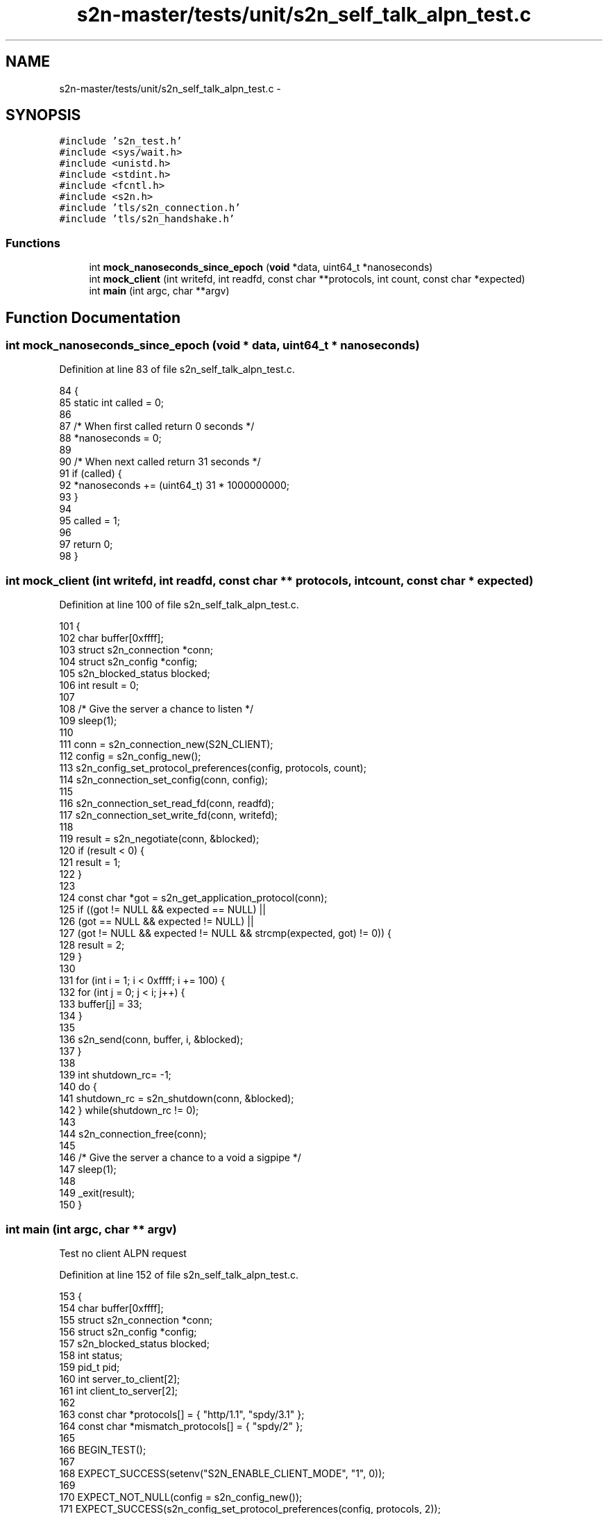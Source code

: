 .TH "s2n-master/tests/unit/s2n_self_talk_alpn_test.c" 3 "Fri Aug 19 2016" "s2n-doxygen-full" \" -*- nroff -*-
.ad l
.nh
.SH NAME
s2n-master/tests/unit/s2n_self_talk_alpn_test.c \- 
.SH SYNOPSIS
.br
.PP
\fC#include 's2n_test\&.h'\fP
.br
\fC#include <sys/wait\&.h>\fP
.br
\fC#include <unistd\&.h>\fP
.br
\fC#include <stdint\&.h>\fP
.br
\fC#include <fcntl\&.h>\fP
.br
\fC#include <s2n\&.h>\fP
.br
\fC#include 'tls/s2n_connection\&.h'\fP
.br
\fC#include 'tls/s2n_handshake\&.h'\fP
.br

.SS "Functions"

.in +1c
.ti -1c
.RI "int \fBmock_nanoseconds_since_epoch\fP (\fBvoid\fP *data, uint64_t *nanoseconds)"
.br
.ti -1c
.RI "int \fBmock_client\fP (int writefd, int readfd, const char **protocols, int count, const char *expected)"
.br
.ti -1c
.RI "int \fBmain\fP (int argc, char **argv)"
.br
.in -1c
.SH "Function Documentation"
.PP 
.SS "int mock_nanoseconds_since_epoch (\fBvoid\fP * data, uint64_t * nanoseconds)"

.PP
Definition at line 83 of file s2n_self_talk_alpn_test\&.c\&.
.PP
.nf
84 {
85     static int called = 0;
86 
87     /* When first called return 0 seconds */
88     *nanoseconds = 0;
89 
90     /* When next called return 31 seconds */
91     if (called) {
92         *nanoseconds += (uint64_t) 31 * 1000000000;
93     }
94 
95     called = 1;
96 
97     return 0;
98 }
.fi
.SS "int mock_client (int writefd, int readfd, const char ** protocols, int count, const char * expected)"

.PP
Definition at line 100 of file s2n_self_talk_alpn_test\&.c\&.
.PP
.nf
101 {
102     char buffer[0xffff];
103     struct s2n_connection *conn;
104     struct s2n_config *config;
105     s2n_blocked_status blocked;
106     int result = 0;
107 
108     /* Give the server a chance to listen */
109     sleep(1);
110 
111     conn = s2n_connection_new(S2N_CLIENT);
112     config = s2n_config_new();
113     s2n_config_set_protocol_preferences(config, protocols, count);
114     s2n_connection_set_config(conn, config);
115 
116     s2n_connection_set_read_fd(conn, readfd);
117     s2n_connection_set_write_fd(conn, writefd);
118 
119     result = s2n_negotiate(conn, &blocked);
120     if (result < 0) {
121         result = 1;
122     }
123 
124     const char *got = s2n_get_application_protocol(conn);
125     if ((got != NULL && expected == NULL) ||
126         (got == NULL && expected != NULL) ||
127         (got != NULL && expected != NULL && strcmp(expected, got) != 0)) {
128         result = 2;
129     }
130 
131     for (int i = 1; i < 0xffff; i += 100) {
132         for (int j = 0; j < i; j++) {
133             buffer[j] = 33;
134         }
135         
136         s2n_send(conn, buffer, i, &blocked);
137     }
138     
139     int shutdown_rc= -1;
140     do {
141         shutdown_rc = s2n_shutdown(conn, &blocked);
142     } while(shutdown_rc != 0);
143 
144     s2n_connection_free(conn);
145 
146     /* Give the server a chance to a void a sigpipe */
147     sleep(1);
148 
149     _exit(result);
150 }
.fi
.SS "int main (int argc, char ** argv)"
Test no client ALPN request 
.PP
Definition at line 152 of file s2n_self_talk_alpn_test\&.c\&.
.PP
.nf
153 {
154     char buffer[0xffff];
155     struct s2n_connection *conn;
156     struct s2n_config *config;
157     s2n_blocked_status blocked;
158     int status;
159     pid_t pid;
160     int server_to_client[2];
161     int client_to_server[2];
162 
163     const char *protocols[] = { "http/1\&.1", "spdy/3\&.1" };
164     const char *mismatch_protocols[] = { "spdy/2" };
165 
166     BEGIN_TEST();
167 
168     EXPECT_SUCCESS(setenv("S2N_ENABLE_CLIENT_MODE", "1", 0));
169 
170     EXPECT_NOT_NULL(config = s2n_config_new());
171     EXPECT_SUCCESS(s2n_config_set_protocol_preferences(config, protocols, 2));
172     EXPECT_SUCCESS(s2n_config_add_cert_chain_and_key(config, certificate, private_key));
173     EXPECT_SUCCESS(s2n_config_add_dhparams(config, dhparams));
174     
176     /* Create a pipe */
177     EXPECT_SUCCESS(pipe(server_to_client));
178     EXPECT_SUCCESS(pipe(client_to_server));
179 
180     /* Create a child process */
181     pid = fork();
182     if (pid == 0) {
183         /* This is the child process, close the read end of the pipe */
184         EXPECT_SUCCESS(close(client_to_server[0]));
185         EXPECT_SUCCESS(close(server_to_client[1]));
186 
187         /* Send the client hello with no ALPN extensions, and validate we didn't
188          * negotiate an application protocol */
189         mock_client(client_to_server[1], server_to_client[0], NULL, 0, NULL);
190     }
191 
192     /* This is the parent */
193     EXPECT_SUCCESS(close(client_to_server[1]));
194     EXPECT_SUCCESS(close(server_to_client[0]));
195 
196     EXPECT_NOT_NULL(conn = s2n_connection_new(S2N_SERVER));
197     EXPECT_SUCCESS(s2n_connection_set_config(conn, config));
198 
199     /* Set up the connection to read from the fd */
200     EXPECT_SUCCESS(s2n_connection_set_read_fd(conn, client_to_server[0]));
201     EXPECT_SUCCESS(s2n_connection_set_write_fd(conn, server_to_client[1]));
202 
203     /* Negotiate the handshake\&. */
204     EXPECT_SUCCESS(s2n_negotiate(conn, &blocked));
205 
206     /* Expect NULL negotiated protocol */
207     EXPECT_EQUAL(s2n_get_application_protocol(conn), NULL);
208 
209     for (int i = 1; i < 0xffff; i += 100) {
210         char * ptr = buffer;
211         int bytes_read = 0;
212         int size = i;
213 
214         do {
215             EXPECT_SUCCESS(bytes_read = s2n_recv(conn, ptr, size, &blocked));
216 
217             size -= bytes_read;
218             ptr += bytes_read;
219         } while(size);
220 
221         for (int j = 0; j < i; j++) {
222             EXPECT_EQUAL(buffer[j], 33);
223         }
224     }
225 
226     EXPECT_SUCCESS(s2n_shutdown(conn, &blocked));
227     EXPECT_SUCCESS(s2n_connection_free(conn));
228 
229     /* Clean up */
230     EXPECT_EQUAL(waitpid(-1, &status, 0), pid);
231     EXPECT_EQUAL(status, 0);
232 
233     /* Test a matching ALPN request */
234     /* Create a pipe */
235     EXPECT_SUCCESS(pipe(server_to_client));
236     EXPECT_SUCCESS(pipe(client_to_server));
237 
238     /* Create a child process */
239     pid = fork();
240     if (pid == 0) {
241         /* This is the child process, close the read end of the pipe */
242         EXPECT_SUCCESS(close(client_to_server[0]));
243         EXPECT_SUCCESS(close(server_to_client[1]));
244 
245         /* Clients ALPN preferences match our preferences, so we pick the
246          * most preffered server one */
247         mock_client(client_to_server[1], server_to_client[0], protocols, 2, protocols[0]);
248     }
249 
250     /* This is the parent */
251     EXPECT_SUCCESS(close(client_to_server[1]));
252     EXPECT_SUCCESS(close(server_to_client[0]));
253 
254     EXPECT_NOT_NULL(conn = s2n_connection_new(S2N_SERVER));
255     EXPECT_SUCCESS(s2n_connection_set_config(conn, config));
256 
257     /* Set up the connection to read from the fd */
258     EXPECT_SUCCESS(s2n_connection_set_read_fd(conn, client_to_server[0]));
259     EXPECT_SUCCESS(s2n_connection_set_write_fd(conn, server_to_client[1]));
260 
261     /* Negotiate the handshake\&. */
262     EXPECT_SUCCESS(s2n_negotiate(conn, &blocked));
263 
264     /* Expect our most prefered negotiated protocol */
265     EXPECT_STRING_EQUAL(s2n_get_application_protocol(conn), protocols[0]);
266 
267     for (int i = 1; i < 0xffff; i += 100) {
268         char * ptr = buffer;
269         int bytes_read = 0;
270         int size = i;
271 
272         do {
273             EXPECT_SUCCESS(bytes_read = s2n_recv(conn, ptr, size, &blocked));
274 
275             size -= bytes_read;
276             ptr += bytes_read;
277         } while(size);
278 
279         for (int j = 0; j < i; j++) {
280             EXPECT_EQUAL(buffer[j], 33);
281         }
282     }
283 
284     EXPECT_SUCCESS(s2n_shutdown(conn, &blocked));
285     EXPECT_SUCCESS(s2n_connection_free(conn));
286 
287     /* Clean up */
288     EXPECT_EQUAL(waitpid(-1, &status, 0), pid);
289     EXPECT_EQUAL(status, 0);
290 
291     /* Test a lower prefered matching ALPN request */
292     /* Create a pipe */
293     EXPECT_SUCCESS(pipe(server_to_client));
294     EXPECT_SUCCESS(pipe(client_to_server));
295 
296     /* Create a child process */
297     pid = fork();
298     if (pid == 0) {
299         /* This is the child process, close the read end of the pipe */
300         EXPECT_SUCCESS(close(client_to_server[0]));
301         EXPECT_SUCCESS(close(server_to_client[1]));
302 
303         /* Client only advertises our second choice, so we should negotiate it */
304         mock_client(client_to_server[1], server_to_client[0], &protocols[1], 1, protocols[1]);
305     }
306 
307     /* This is the parent */
308     EXPECT_SUCCESS(close(client_to_server[1]));
309     EXPECT_SUCCESS(close(server_to_client[0]));
310 
311     EXPECT_NOT_NULL(conn = s2n_connection_new(S2N_SERVER));
312     EXPECT_SUCCESS(s2n_connection_set_config(conn, config));
313 
314     /* Set up the connection to read from the fd */
315     EXPECT_SUCCESS(s2n_connection_set_read_fd(conn, client_to_server[0]));
316     EXPECT_SUCCESS(s2n_connection_set_write_fd(conn, server_to_client[1]));
317 
318     /* Negotiate the handshake\&. */
319 
320     EXPECT_SUCCESS(s2n_negotiate(conn, &blocked));
321 
322     for (int i = 1; i < 0xffff; i += 100) {
323         char * ptr = buffer;
324         int bytes_read = 0;
325         int size = i;
326 
327         do {
328             EXPECT_SUCCESS(bytes_read = s2n_recv(conn, ptr, size, &blocked));
329 
330             size -= bytes_read;
331             ptr += bytes_read;
332         } while(size);
333 
334         for (int j = 0; j < i; j++) {
335             EXPECT_EQUAL(buffer[j], 33);
336         }
337     }
338 
339     /* Expect our least prefered negotiated protocol */
340     EXPECT_STRING_EQUAL(s2n_get_application_protocol(conn), protocols[1]);
341 
342     EXPECT_SUCCESS(s2n_shutdown(conn, &blocked));
343     EXPECT_SUCCESS(s2n_connection_free(conn));
344 
345     /* Clean up */
346     EXPECT_EQUAL(waitpid(-1, &status, 0), pid);
347     EXPECT_EQUAL(status, 0);
348 
349     /* Test a non-matching ALPN request */
350     /* Create a pipe */
351     EXPECT_SUCCESS(pipe(server_to_client));
352     EXPECT_SUCCESS(pipe(client_to_server));
353     for (int i = 0; i < 2; i++) {
354         EXPECT_NOT_EQUAL(fcntl(server_to_client[i], F_SETFL, fcntl(server_to_client[i], F_GETFL) | O_NONBLOCK), -1);
355         EXPECT_NOT_EQUAL(fcntl(client_to_server[i], F_SETFL, fcntl(client_to_server[i], F_GETFL) | O_NONBLOCK), -1);
356     }
357 
358     /* Create a child process */
359     pid = fork();
360     if (pid == 0) {
361         /* This is the child process, close the read end of the pipe */
362         EXPECT_SUCCESS(close(client_to_server[0]));
363         EXPECT_SUCCESS(close(server_to_client[1]));
364 
365         /* Client doesn't support any of our protocols, so we shouldn't complete
366          * the handshake */
367         mock_client(client_to_server[1], server_to_client[0], mismatch_protocols, 1, NULL);
368     }
369 
370     /* This is the parent */
371     EXPECT_SUCCESS(close(client_to_server[1]));
372     EXPECT_SUCCESS(close(server_to_client[0]));
373 
374     EXPECT_NOT_NULL(conn = s2n_connection_new(S2N_SERVER));
375     EXPECT_SUCCESS(s2n_connection_set_config(conn, config));
376 
377     /* Set up the connection to read from the fd */
378     EXPECT_SUCCESS(s2n_connection_set_read_fd(conn, client_to_server[0]));
379     EXPECT_SUCCESS(s2n_connection_set_write_fd(conn, server_to_client[1]));
380 
381     /* s2n_negotiate will fail, which ordinarily would delay with a sleep\&. 
382      * Remove the sleep and fake the delay with a mock time routine */
383     EXPECT_SUCCESS(s2n_connection_set_blinding(conn, S2N_SELF_SERVICE_BLINDING));
384     EXPECT_SUCCESS(s2n_config_set_nanoseconds_since_epoch_callback(config, mock_nanoseconds_since_epoch, NULL));
385 
386     /* Negotiate the handshake\&. */
387     int negotiate_rc;
388     do {
389         negotiate_rc = s2n_negotiate(conn, &blocked);
390     } while(errno == EAGAIN && blocked);
391     EXPECT_TRUE(negotiate_rc == -1 && s2n_errno == S2N_ERR_NO_APPLICATION_PROTOCOL);
392 
393     /* Expect NULL negotiated protocol */
394     EXPECT_EQUAL(s2n_get_application_protocol(conn), NULL);
395 
396     /* Negotiation failed\&. Free the connection without shutdown */
397     EXPECT_SUCCESS(s2n_connection_free(conn));
398 
399     /* Close the pipes */
400     EXPECT_SUCCESS(close(client_to_server[0]));
401     EXPECT_SUCCESS(close(server_to_client[1]));
402 
403     /* Clean up */
404     EXPECT_EQUAL(waitpid(-1, &status, 0), pid);
405     EXPECT_NOT_EQUAL(status, 0);
406 
407     EXPECT_SUCCESS(s2n_config_free(config));
408     END_TEST();
409 
410     return 0;
411 }
.fi
.SH "Author"
.PP 
Generated automatically by Doxygen for s2n-doxygen-full from the source code\&.
